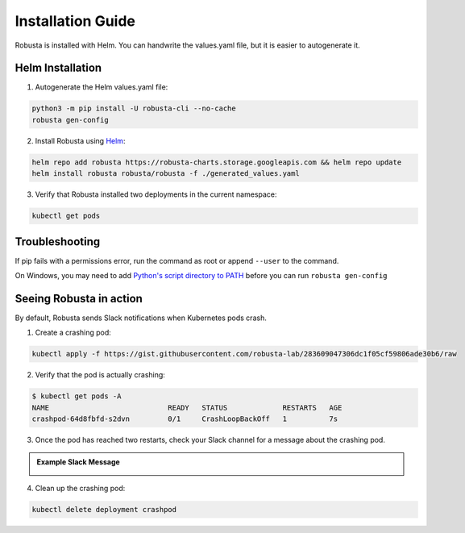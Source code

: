 Installation Guide
##################

Robusta is installed with Helm. You can handwrite the values.yaml file, but it is easier to autogenerate it.

Helm Installation
------------------------------

1. Autogenerate the Helm values.yaml file:

.. code-block:: bash

   python3 -m pip install -U robusta-cli --no-cache
   robusta gen-config

2. Install Robusta using `Helm <https://helm.sh/>`_:

.. code-block:: bash

    helm repo add robusta https://robusta-charts.storage.googleapis.com && helm repo update
    helm install robusta robusta/robusta -f ./generated_values.yaml

3. Verify that Robusta installed two deployments in the current namespace:

.. code-block:: bash

    kubectl get pods

Troubleshooting
------------------------
If pip fails with a permissions error, run the command as root or append ``--user`` to the command.

On Windows, you may need to add `Python's script directory to PATH <https://www.makeuseof.com/python-windows-path/>`_
before you can run ``robusta gen-config``

Seeing Robusta in action
------------------------------

By default, Robusta sends Slack notifications when Kubernetes pods crash.

1. Create a crashing pod:

.. code-block:: python

   kubectl apply -f https://gist.githubusercontent.com/robusta-lab/283609047306dc1f05cf59806ade30b6/raw


2. Verify that the pod is actually crashing:

.. code-block:: bash

   $ kubectl get pods -A
   NAME                            READY   STATUS             RESTARTS   AGE
   crashpod-64d8fbfd-s2dvn         0/1     CrashLoopBackOff   1          7s

3. Once the pod has reached two restarts, check your Slack channel for a message about the crashing pod.

.. admonition:: Example Slack Message

    .. image:: /images/crash-report.png


4. Clean up the crashing pod:

.. code-block:: python

   kubectl delete deployment crashpod
